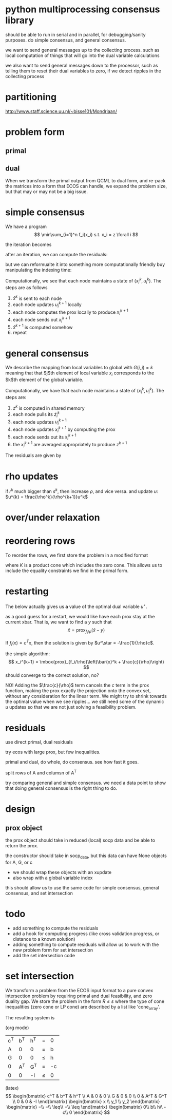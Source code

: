 #+LATEX_CLASS: article
#+LATEX_HEADER: \usepackage{amsmath}

* python multiprocessing consensus library
should be able to run in serial and in parallel, for debugging/sanity
purposes. do simple consensus, and general consensus.

we want to send general messages up to the collecting process. such as local
computation of things that will go into the dual variable calculations

we also want to send general messages down to the processor, such as telling
them to reset their dual variables to zero, if we detect ripples in
the collecting process

* partitioning
http://www.staff.science.uu.nl/~bisse101/Mondriaan/

* problem form
** primal
\begin{align*}
\mbox{minimize}\  &c^T x \\
\mbox{subject to}\ & Ax = b \\
& Gx \leq_{K} h
\end{align*}
** dual
\begin{align*}
\mbox{minimize}\  & b^T w + h^T z \\
\mbox{subject to}\ & A^T w + G^T z = -c \\
& z \in K^*
\end{align*}

When we transform the primal output from QCML to dual form, and re-pack
the matrices into a form that ECOS can handle, we expand the problem size, but
that may or may not be a big issue.

* simple consensus
We have a program
\[
\min\sum_{i=1}^n f_i(x_i) s.t. x_i = z \forall i
\]

the iteration becomes

\begin{align*}
x_i^{k+1} = \mbox{prox}_{f_i/\rho}\left( \bar{x}^k - u_i^k \right) \\
u_i^{k+1} = u_i^k + x_i^{k+1} - \bar{x}^{k+1}
\end{align*}


after an iteration, we can compute the residuals:

\begin{align*}
\| r^k \|^2_2 &= \sum_{i=1}^{N}\|x_i^k - \bar{x}^k \|_2^2\\
\| s^k \|_2 &= \sqrt{N} \rho \| \bar{x}^k - \bar{x}^{k-1} \|_2
\end{align*}

but we can reformualte it into something more computationally friendly
buy manipulating the indexing time:

\begin{align*}
u_i^{k+1} &= u_i^k + x_i^{k} - \bar{x}^{k}\\
x_i^{k+1} &= \mbox{prox}_{f_i/\rho}\left( \bar{x}^k - u_i^{k+1} \right)
\end{align*}

Computationally, we see that each node maintains a state of
$(x_i^k,u_i^k)$. The steps are as follows
1. $\bar{x}^k$ is sent to each node
2. each node updates $u_i^{k+1}$ locally
3. each node computes the prox locally to produce $x_i^{k+1}$
4. each node sends out $x_i^{k+1}$
5. $\bar{x}^{k+1}$ is computed somehow
6. repeat
* general consensus
We describe the mapping from local variables to global with
$G(i,j) = k$ meaning that that $j$th element of local variable $x_i$ corresponds
to the $k$th element of the global variable.
\begin{align*}
u_i^{k+1} &= u_i^k + x_i^{k} - \tilde{z}_i^{k}\\
x_i^{k+1} &= \mbox{prox}_{f_i/\rho}\left( \tilde{z}_i^k - u_i^{k+1} \right)\\
z_g^{k+1} &= \frac{1}{k_g} \sum_{G(i,j)=g} \left(x_i^{k+1} \right)_j
\end{align*}

Computationally, we have that each node maintains a state of
$(x_i^{k}, u_i^k)$. The steps are:
1. $z^k$ is computed in shared memory
2. each node pulls its $\tilde{z}_i^k$
3. each node updates $u_i^{k+1}$
4. each node updates $x_i^{k+1}$ by computing the prox
5. each node sends out its $x_i^{k+1}$
6. the $x_i^{k+1}$ are averaged appropriately to produce $z^{k+1}$

The residuals are given by
\begin{align*}
\| r^k \|^2_2 &= \sum_{i=1}^{N}\|x_i^k - \tilde{z}_i^k \|_2^2\\
\| s^k \|_2^2 &= \rho^2 \sum_{i=1}^N \| \tilde{z}_i^k - \tilde{z}_i^{k-1} \|_2^2
\end{align*}

* rho updates
if $r^k$ much bigger than $s^k$, then increase $\rho$, and vice versa.
and update $u$: $u^{k} = \frac{\rho^k}{\rho^{k+1}}u^k$
* over/under relaxation

* reordering rows
To reorder the rows, we first store the problem in a modified format
\begin{align*}
\mbox{minimize}\  &c^T x \\
\mbox{subject to}\ & Rx \leq_{K} s
\end{align*}
where $K$ is a product cone which includes the zero cone. This allows
us to include the equality constraints we find in the primal form.



* restarting
The below actually gives us *a* value of the optimal dual
variable $u^\star$.

as a good guess for a restart, we would like have each prox stay at the current
xbar. That is, we want to find a $y$ such that
\[
\bar{x} = \mbox{prox}_{f_i/\rho}\left(\bar{x} - y \right)
\]

If $f_i(x) = c^T x$, then the solution is given by
$u^\star = -\frac{1}{\rho}c$.

the simple algorithm:
\[
x_i^{k+1} = \mbox{prox}_{f_i/\rho}\left(\bar{x}^k + \frac{c}{\rho}\right)
\]
should converge to the correct solution, no?

NO! Adding the $\frac{c}{\rho}$ term cancels the $c$ term in the prox function,
making the prox exactly the projection onto the convex set, without
any consideration for the linear term. We might try to shrink towards
the optimal value when we see ripples... we still need some of the
dynamic $u$ updates so that we are not just solving a feasibility problem.

* residuals
use direct primal, dual residuals

try ecos with large prox, but few inequalities.

primal and dual, do whole, do consensus. see how fast it goes.

split rows of A and columsn of A^T

try comparing general and simple consensus. we need a data point to show
that doing general consensus is the right thing to do.


* design

** prox object
the prox object should take in reduced (local) socp data
and be able to return the prox.

the constructor should take in socp_data, but this data can have
None objects for A, G, or c

- we should wrap these objects with an xupdate
- also wrap with a global variable index

this should allow us to use the same code for simple consensus,
general consensus, and set intersection

* todo
- add something to compute the residuals
- add a hook for computing progress (like cross validation progress, or
  distance to a known solution)
- adding something to compute residuals will allow us to work with the new
  problem form for set intersection
- add the set intersection code

* set intersection

We transform a problem from the ECOS input format to a pure convex
intersection problem by requiring primal and dual feasibility, and
zero duality gap. We store the problem in the form $R \leq s$ where
the type of cone inequalities (zero cone or LP cone) are described by
a list like 'cone_array'.

The resulting system is

(org mode)
| c^T | b^T | h^T | =    | 0  |
| A   |   0 | 0   | =    | b  |
| G   |   0 | 0   | \leq | h  |
| 0   | A^T | G^T | =    | -c |
| 0   |   0 | -I  | \leq | 0  |


(latex)
\[
\begin{bmatrix}
c^T & b^T & h^T \\
A & 0 & 0 \\
G & 0 & 0 \\
0 & A^T & G^T \\
0 & 0 & -I
\end{bmatrix}
\begin{bmatrix}
x \\
y_1 \\
y_2
\end{bmatrix}
\begin{matrix}
=\\
=\\
\leq\\
=\\
\leq
\end{matrix}
\begin{bmatrix}
0\\
b\\
h\\
-c\\
0
\end{bmatrix}
\]

